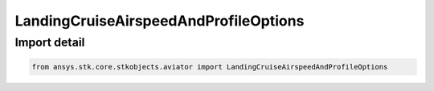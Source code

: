 LandingCruiseAirspeedAndProfileOptions
======================================

.. py:class:: ansys.stk.core.stkobjects.aviator.LandingCruiseAirspeedAndProfileOptions

   Bases: :py:class:`~ansys.stk.core.stkobjects.aviator.ICruiseAirspeedAndProfileOptions`

   Class defining the cruise airspeed and profile options for a landing procedure.

.. py:currentmodule:: LandingCruiseAirspeedAndProfileOptions


Import detail
-------------

.. code-block:: python

    from ansys.stk.core.stkobjects.aviator import LandingCruiseAirspeedAndProfileOptions




